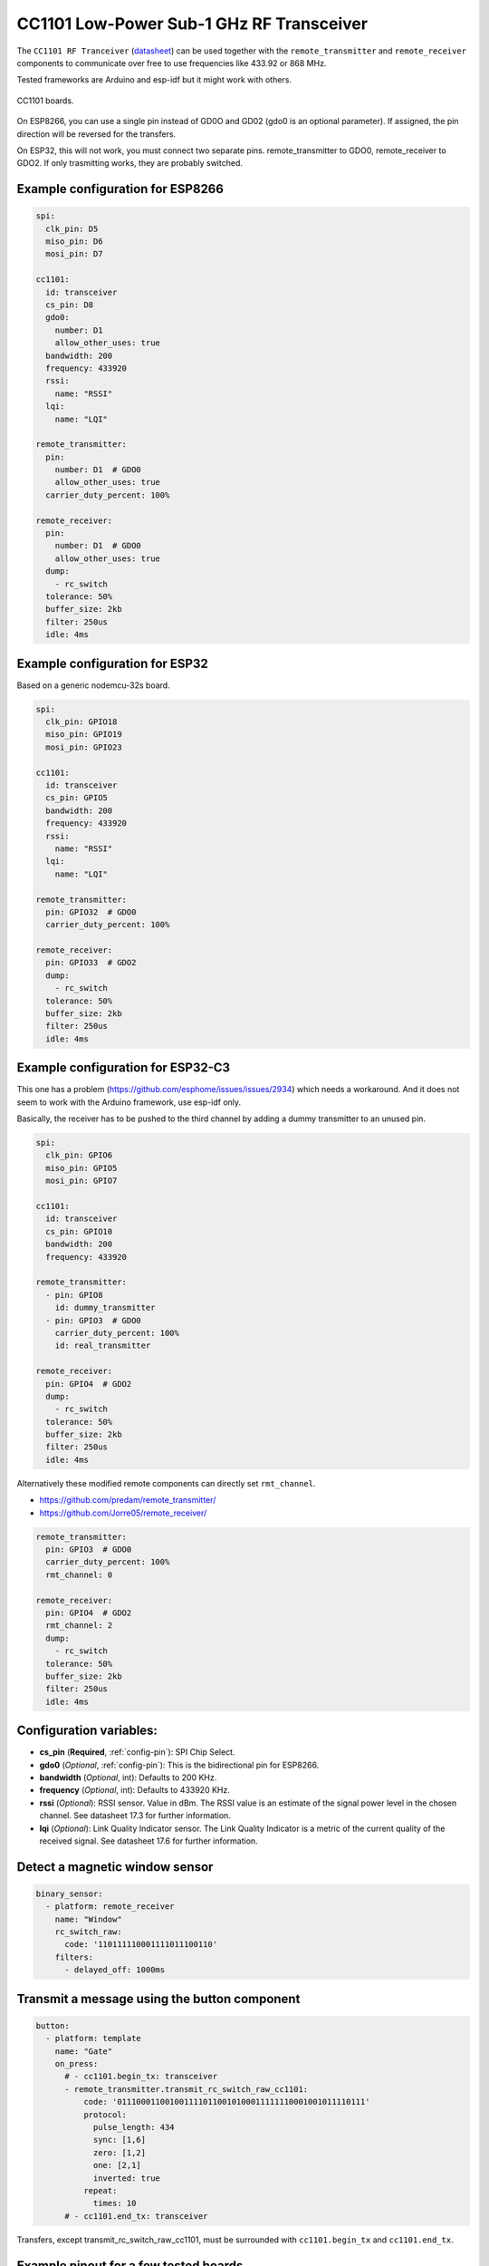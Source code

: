 CC1101 Low-Power Sub-1 GHz RF Transceiver
=========================================

.. seo::
    :description: Instructions for setting up CC1101 RF Tranceiver
    :image: cc1101.jpg
    :keywords: cc1101

The ``CC1101 RF Tranceiver`` (`datasheet <https://www.ti.com/lit/ds/symlink/cc1101.pdf>`__) can be used together 
with the ``remote_transmitter`` and ``remote_receiver`` components to communicate over free to use frequencies 
like 433.92 or 868 MHz. 

Tested frameworks are Arduino and esp-idf but it might work with others.

.. figure:: images/cc1101.jpg
    :align: center
    :width: 50.0%

    CC1101 boards.

On ESP8266, you can use a single pin instead of GD0O and GD02 (gdo0 is an optional parameter). If assigned,
the pin direction will be reversed for the transfers.

On ESP32, this will not work, you must connect two separate pins. remote_transmitter to GDO0, remote_receiver to GDO2.
If only trasmitting works, they are probably switched.

Example configuration for ESP8266
---------------------------------

.. code-block:: yaml

    spi:
      clk_pin: D5
      miso_pin: D6
      mosi_pin: D7
    
    cc1101:
      id: transceiver
      cs_pin: D8
      gdo0:
        number: D1
        allow_other_uses: true
      bandwidth: 200
      frequency: 433920
      rssi:
        name: "RSSI"
      lqi:
        name: "LQI"

    remote_transmitter:
      pin:
        number: D1  # GDO0
        allow_other_uses: true
      carrier_duty_percent: 100%

    remote_receiver:
      pin:
        number: D1  # GDO0
        allow_other_uses: true
      dump:
        - rc_switch
      tolerance: 50%
      buffer_size: 2kb
      filter: 250us
      idle: 4ms

Example configuration for ESP32
-------------------------------

Based on a generic nodemcu-32s board.

.. code-block:: yaml

    spi:
      clk_pin: GPIO18
      miso_pin: GPIO19
      mosi_pin: GPIO23
    
    cc1101:
      id: transceiver
      cs_pin: GPIO5
      bandwidth: 200
      frequency: 433920
      rssi:
        name: "RSSI"
      lqi:
        name: "LQI"

    remote_transmitter:
      pin: GPIO32  # GDO0
      carrier_duty_percent: 100%

    remote_receiver:
      pin: GPIO33  # GDO2
      dump:
        - rc_switch
      tolerance: 50%
      buffer_size: 2kb
      filter: 250us
      idle: 4ms

Example configuration for ESP32-C3
----------------------------------

This one has a problem (`<https://github.com/esphome/issues/issues/2934>`__) which needs a workaround. And it does not seem to work with the Arduino framework, use esp-idf only.

Basically, the receiver has to be pushed to the third channel by adding a dummy transmitter to an unused pin.

.. code-block:: yaml

    spi:
      clk_pin: GPIO6
      miso_pin: GPIO5
      mosi_pin: GPIO7

    cc1101:
      id: transceiver
      cs_pin: GPIO10
      bandwidth: 200
      frequency: 433920

    remote_transmitter:
      - pin: GPIO8
        id: dummy_transmitter
      - pin: GPIO3  # GDO0
        carrier_duty_percent: 100%
        id: real_transmitter

    remote_receiver:
      pin: GPIO4  # GDO2
      dump:
        - rc_switch
      tolerance: 50%
      buffer_size: 2kb
      filter: 250us
      idle: 4ms

Alternatively these modified remote components can directly set ``rmt_channel``.

- `<https://github.com/predam/remote_transmitter/>`__
- `<https://github.com/Jorre05/remote_receiver/>`__

.. code-block:: yaml

    remote_transmitter:
      pin: GPIO3  # GDO0
      carrier_duty_percent: 100%
      rmt_channel: 0

    remote_receiver:
      pin: GPIO4  # GDO2
      rmt_channel: 2
      dump:
        - rc_switch
      tolerance: 50%
      buffer_size: 2kb
      filter: 250us
      idle: 4ms


Configuration variables:
------------------------

- **cs_pin** (**Required**, :ref:`config-pin`): SPI Chip Select.
- **gdo0** (*Optional*, :ref:`config-pin`): This is the bidirectional pin for ESP8266.
- **bandwidth** (*Optional*, int): Defaults to 200 KHz.
- **frequency** (*Optional*, int): Defaults to 433920 KHz.
- **rssi** (*Optional*): RSSI sensor. Value in dBm. The RSSI value is an estimate of the signal power level in the chosen channel. See datasheet 17.3 for further information.
- **lqi** (*Optional*): Link Quality Indicator sensor. The Link Quality Indicator is a metric of the current quality of the received signal. See datasheet 17.6 for further information.

Detect a magnetic window sensor
-------------------------------

.. code-block:: yaml

    binary_sensor:
      - platform: remote_receiver
        name: "Window"
        rc_switch_raw:
          code: '110111110001111011100110'
        filters:
          - delayed_off: 1000ms

Transmit a message using the button component
---------------------------------------------

.. code-block:: yaml

    button:
      - platform: template
        name: "Gate"
        on_press:
          # - cc1101.begin_tx: transceiver
          - remote_transmitter.transmit_rc_switch_raw_cc1101:
              code: '0111000110010011110110010100011111110001001011110111'
              protocol:
                pulse_length: 434
                sync: [1,6]
                zero: [1,2]
                one: [2,1]
                inverted: true
              repeat:
                times: 10
          # - cc1101.end_tx: transceiver

Transfers, except transmit_rc_switch_raw_cc1101, must be surrounded with ``cc1101.begin_tx`` and ``cc1101.end_tx``.

Example pinout for a few tested boards
--------------------------------------

+--------------+------+------+------+------+------+------+------+------+------+
|BOARD         | MISO | MOST | SCK  | CSN  | GDO0 | GDO2 | SDA  | SCL  |      |
+--------------+------+------+------+------+------+------+------+------+------+
|nodemcu-32s   |  19  |  23  |  18  |  5   |  32  |  33  |      |      |      |
+--------------+------+------+------+------+------+------+------+------+------+
|lolin_s2_mini |  37  |  35  |  36  |  34  |  8   |  9   |      |      |      |
+--------------+------+------+------+------+------+------+------+------+------+
|c3 supermini  |  5   |  7   |  6   |  10  |  3   |  4   |  0   |  1   | [1]_ |
+--------------+------+------+------+------+------+------+------+------+------+
|d1_mini       |  12  |  13  |  14  |  15  |  5   |      |  4   |  TX  | [2]_ |
+--------------+------+------+------+------+------+------+------+------+------+

SDA/SCL is not needed of course, they are just there as suggestions in case you also need I2C on such a low pin count board.

.. [1] add one dummy transmitter (`<https://github.com/esphome/issues/issues/2934>`__)
.. [2] still possible to use i2c with TX

See Also
--------

- :doc:`/components/remote_transmitter`
- :doc:`/components/remote_receiver`
- :ghedit:`Edit`
